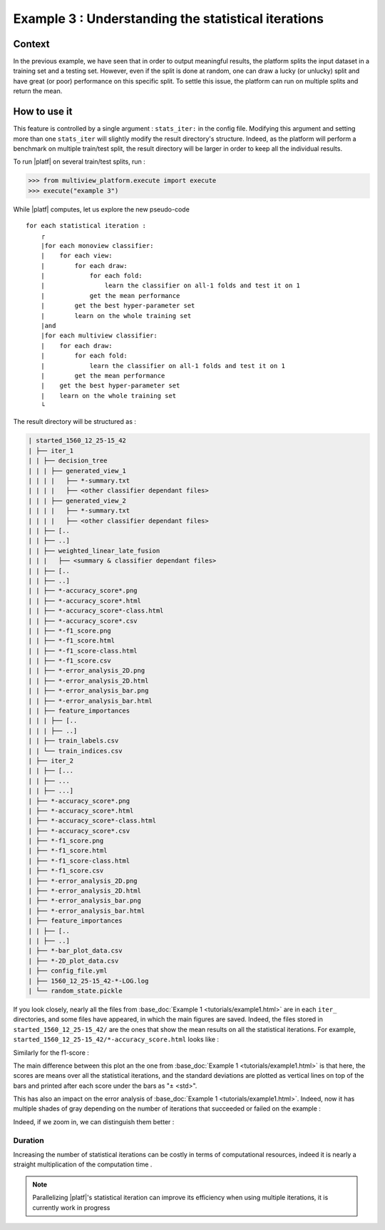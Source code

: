 ====================================================
Example 3 : Understanding the statistical iterations
====================================================

Context
-------

In the previous example, we have seen that in order to output meaningful results, the platform splits the input dataset in a training set and a testing set.
However, even if the split is done at random, one can draw a lucky (or unlucky) split and have great (or poor) performance on this specific split.
To settle this issue, the platform can run on multiple splits and return the mean.


How to use it
-------------

This feature is controlled by a single argument : ``stats_iter:`` in the config file.
Modifying this argument and setting more than one ``stats_iter`` will slightly modify the result directory's structure.
Indeed, as the platform will perform a benchmark on multiple train/test split, the result directory will be larger in order to keep all the individual results.

To run |platf| on several train/test splits, run :

.. code-block:: python

   >>> from multiview_platform.execute import execute
   >>> execute("example 3")

While |platf| computes, let us explore the new pseudo-code ::


    for each statistical iteration :
        ┌
        |for each monoview classifier:
        |    for each view:
        |        for each draw:
        |            for each fold:
        |                learn the classifier on all-1 folds and test it on 1
        |            get the mean performance
        |        get the best hyper-parameter set
        |        learn on the whole training set
        |and
        |for each multiview classifier:
        |    for each draw:
        |        for each fold:
        |            learn the classifier on all-1 folds and test it on 1
        |        get the mean performance
        |    get the best hyper-parameter set
        |    learn on the whole training set
        └

The result directory will be structured as :

.. code-block:: bash

    | started_1560_12_25-15_42
    | ├── iter_1
    | | ├── decision_tree
    | | | ├── generated_view_1
    | | | |   ├── *-summary.txt
    | | | |   ├── <other classifier dependant files>
    | | | ├── generated_view_2
    | | | |   ├── *-summary.txt
    | | | |   ├── <other classifier dependant files>
    | | ├── [..
    | | ├── ..]
    | | ├── weighted_linear_late_fusion
    | | |   ├── <summary & classifier dependant files>
    | | ├── [..
    | | ├── ..]
    | | ├── *-accuracy_score*.png
    | | ├── *-accuracy_score*.html
    | | ├── *-accuracy_score*-class.html
    | | ├── *-accuracy_score*.csv
    | | ├── *-f1_score.png
    | | ├── *-f1_score.html
    | | ├── *-f1_score-class.html
    | | ├── *-f1_score.csv
    | | ├── *-error_analysis_2D.png
    | | ├── *-error_analysis_2D.html
    | | ├── *-error_analysis_bar.png
    | | ├── *-error_analysis_bar.html
    | | ├── feature_importances
    | | | ├── [..
    | | | ├── ..]
    | | ├── train_labels.csv
    | | └── train_indices.csv
    | ├── iter_2
    | | ├── [...
    | | ├── ...
    | | ├── ...]
    | ├── *-accuracy_score*.png
    | ├── *-accuracy_score*.html
    | ├── *-accuracy_score*-class.html
    | ├── *-accuracy_score*.csv
    | ├── *-f1_score.png
    | ├── *-f1_score.html
    | ├── *-f1_score-class.html
    | ├── *-f1_score.csv
    | ├── *-error_analysis_2D.png
    | ├── *-error_analysis_2D.html
    | ├── *-error_analysis_bar.png
    | ├── *-error_analysis_bar.html
    | ├── feature_importances
    | | ├── [..
    | | ├── ..]
    | ├── *-bar_plot_data.csv
    | ├── *-2D_plot_data.csv
    | ├── config_file.yml
    | ├── 1560_12_25-15_42-*-LOG.log
    | └── random_state.pickle

If you look closely, nearly all the files from :base_doc:`Example 1 <tutorials/example1.html>` are in each ``iter_`` directories, and some files have appeared, in which the main figures are saved.
Indeed, the files stored in ``started_1560_12_25-15_42/`` are the ones that show the mean results on all the statistical iterations.
For example, ``started_1560_12_25-15_42/*-accuracy_score.html`` looks like :

.. raw:: html
    .. :file: ./images/example_3/mean_acc.html
    :file: ./image/fake.html

Similarly for the f1-score :

.. raw:: html
    .. :file: ./images/example_3/f1.html
    :file: ./image/fake.html


The main difference between this plot an the one from :base_doc:`Example 1 <tutorials/example1.html>` is that here, the scores are means over all the statistical iterations, and the standard deviations are plotted as vertical lines on top of the bars and printed after each score under the bars as "± <std>".

This has also an impact on the error analysis of :base_doc:`Example 1 <tutorials/example1.html>`. Indeed, now it has multiple shades of gray depending on the number of iterations that succeeded or failed on the example :

.. raw:: html
    .. :file: ./images/example_3/err.html
    :file: ./image/fake.html


Indeed, if we zoom in, we can distinguish them better :

.. image:: images/example_3/gray.png
    :scale: 100
    :align: center

Duration
<<<<<<<<

Increasing the number of statistical iterations can be costly in terms of computational resources, indeed it is nearly a straight multiplication of the computation time .

.. note::

    Parallelizing |platf|'s statistical iteration can improve its efficiency when using multiple iterations, it is currently work in progress


